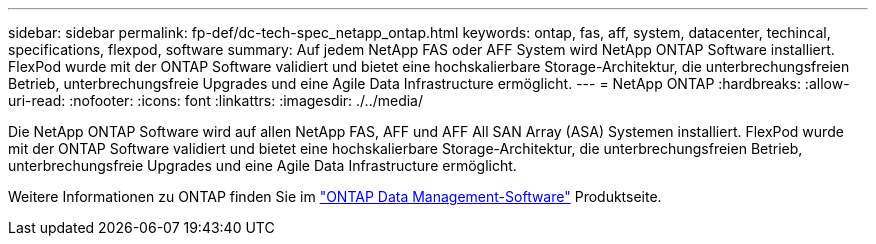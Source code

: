 ---
sidebar: sidebar 
permalink: fp-def/dc-tech-spec_netapp_ontap.html 
keywords: ontap, fas, aff, system, datacenter, techincal, specifications, flexpod, software 
summary: Auf jedem NetApp FAS oder AFF System wird NetApp ONTAP Software installiert. FlexPod wurde mit der ONTAP Software validiert und bietet eine hochskalierbare Storage-Architektur, die unterbrechungsfreien Betrieb, unterbrechungsfreie Upgrades und eine Agile Data Infrastructure ermöglicht. 
---
= NetApp ONTAP
:hardbreaks:
:allow-uri-read: 
:nofooter: 
:icons: font
:linkattrs: 
:imagesdir: ./../media/


[role="lead"]
Die NetApp ONTAP Software wird auf allen NetApp FAS, AFF und AFF All SAN Array (ASA) Systemen installiert. FlexPod wurde mit der ONTAP Software validiert und bietet eine hochskalierbare Storage-Architektur, die unterbrechungsfreien Betrieb, unterbrechungsfreie Upgrades und eine Agile Data Infrastructure ermöglicht.

Weitere Informationen zu ONTAP finden Sie im http://www.netapp.com/us/products/data-management-software/ontap.aspx["ONTAP Data Management-Software"^] Produktseite.

